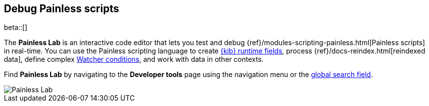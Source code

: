 [role="xpack"]
[[painlesslab]]
== Debug Painless scripts

beta::[]

The *Painless Lab* is an interactive code editor that lets you test and
debug {ref}/modules-scripting-painless.html[Painless scripts] in real-time.
You can use the Painless scripting
language to create <<runtime-fields, {kib} runtime fields>>,
process {ref}/docs-reindex.html[reindexed data], define complex
<<watcher-create-advanced-watch, Watcher conditions>>,
and work with data in other contexts.

Find *Painless Lab* by navigating to the *Developer tools* page using the
navigation menu or the <<kibana-navigation-search,global search field>>.

[role="screenshot"]
image::dev-tools/painlesslab/images/painless-lab.png[Painless Lab]
